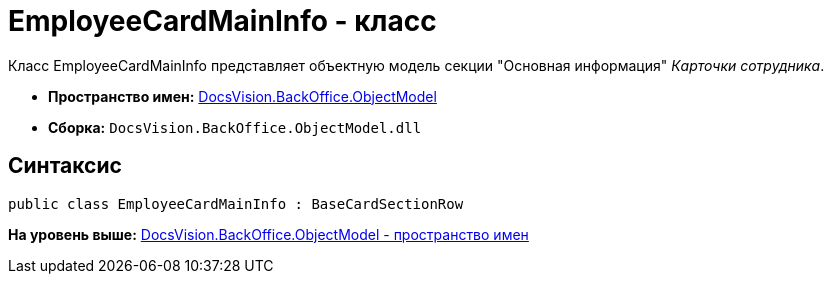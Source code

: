= EmployeeCardMainInfo - класс

Класс EmployeeCardMainInfo представляет объектную модель секции "Основная информация" [.dfn .term]_Карточки сотрудника_.

* [.keyword]*Пространство имен:* xref:ObjectModel_NS.adoc[DocsVision.BackOffice.ObjectModel]
* [.keyword]*Сборка:* [.ph .filepath]`DocsVision.BackOffice.ObjectModel.dll`

== Синтаксис

[source,pre,codeblock,language-csharp]
----
public class EmployeeCardMainInfo : BaseCardSectionRow
----

*На уровень выше:* xref:../../../../api/DocsVision/BackOffice/ObjectModel/ObjectModel_NS.adoc[DocsVision.BackOffice.ObjectModel - пространство имен]

